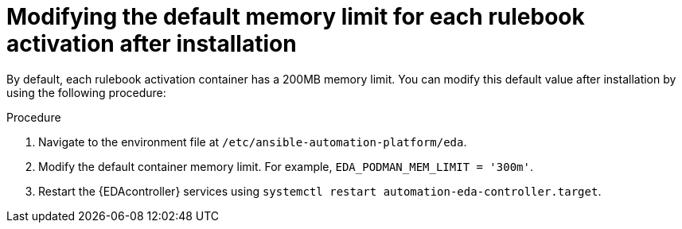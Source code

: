 [id="modifying-memory-after-install"]

= Modifying the default memory limit for each rulebook activation after installation

[role="_abstract"]
By default, each rulebook activation container has a 200MB memory limit.
You can modify this default value after installation by using the following procedure:

.Procedure
. Navigate to the environment file at `/etc/ansible-automation-platform/eda`.
. Modify the default container memory limit.
For example, `EDA_PODMAN_MEM_LIMIT = '300m'`.
. Restart the {EDAcontroller} services using `systemctl restart automation-eda-controller.target`.

